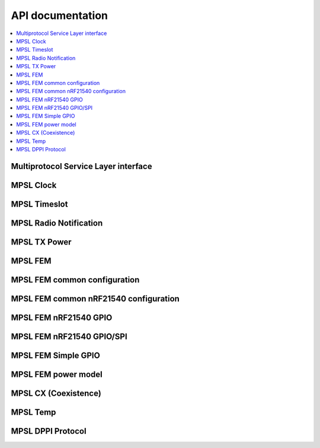 .. _mpsl_api:

API documentation
#################

.. contents::
   :local:
   :depth: 2

Multiprotocol Service Layer interface
*************************************

.. doxygengroup:: mpsl
   :project: nrfxlib

.. _mpsl_api_clk:

MPSL Clock
**********

.. doxygengroup:: mpsl_clock
   :project: nrfxlib

.. _mpsl_api_timeslot:

MPSL Timeslot
*************

.. doxygengroup:: mpsl_timeslot
   :project: nrfxlib

.. _mpsl_api_rn:

MPSL Radio Notification
***********************

.. doxygengroup:: mpsl_radio_notification
   :project: nrfxlib

.. _mpsl_api_txp:

MPSL TX Power
*************

.. doxygengroup:: mpsl_tx_power
   :project: nrfxlib

.. _mpsl_api_fem:

MPSL FEM
********

.. doxygengroup:: mpsl_fem
   :project: nrfxlib

.. _mpsl_api_fem_common:

MPSL FEM common configuration
*****************************

.. doxygengroup:: mpsl_fem_config_common
   :project: nrfxlib

.. _mpsl_api_fem_21540_config:

MPSL FEM common nRF21540 configuration
**************************************

.. doxygengroup:: mpsl_fem_nrf21540_common
   :project: nrfxlib

.. _mpsl_api_fem_21540_gpio:

MPSL FEM nRF21540 GPIO
**********************

.. doxygengroup:: mpsl_fem_nrf21540_gpio
   :project: nrfxlib

.. _mpsl_api_fem_21540_gpiospi:

MPSL FEM nRF21540 GPIO/SPI
**************************

.. doxygengroup:: mpsl_fem_nrf21540_gpio_spi
   :project: nrfxlib

.. _mpsl_api_fem_simple:

MPSL FEM Simple GPIO
********************

.. doxygengroup:: mpsl_fem_simple_gpio
   :project: nrfxlib

.. _mpsl_api_fem_power:

MPSL FEM power model
********************

.. doxygengroup:: mpsl_fem_power_model
   :project: nrfxlib

.. _mpsl_api_sr_cx:

MPSL CX (Coexistence)
*********************

.. doxygengroup:: mpsl_cx
   :project: nrfxlib

.. _mpsl_api_temp:

MPSL Temp
*********

.. doxygengroup:: mpsl_temp
   :project: nrfxlib

.. _mpsl_api_dppi:

MPSL DPPI Protocol
******************

.. doxygengroup:: mpsl_dppi_protocol_api
   :project: nrfxlib
